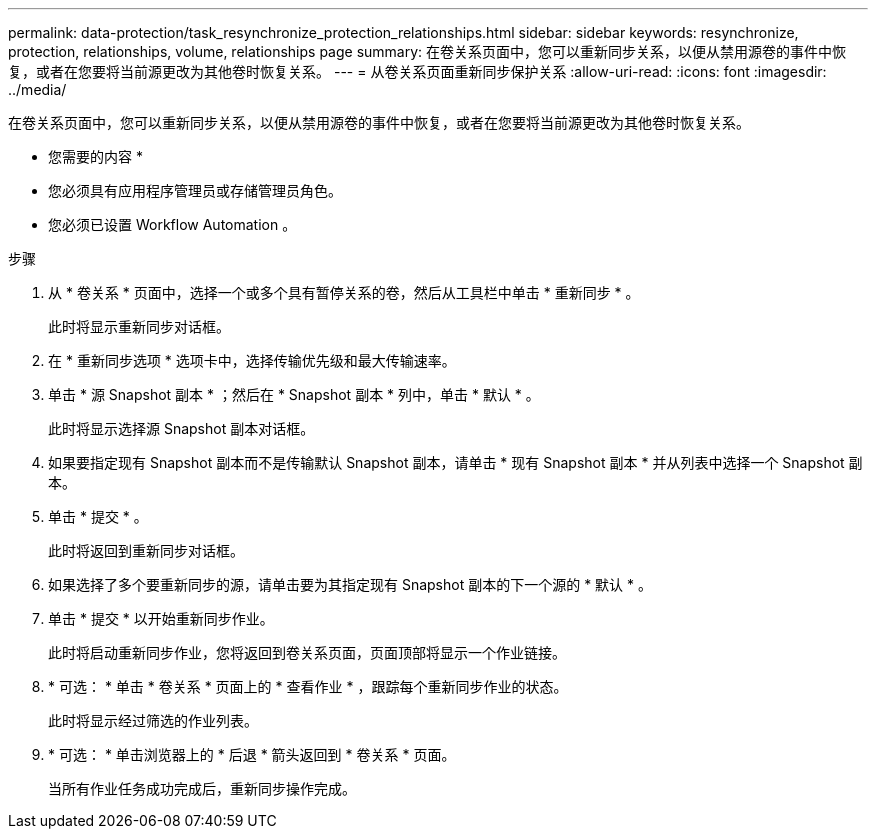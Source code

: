 ---
permalink: data-protection/task_resynchronize_protection_relationships.html 
sidebar: sidebar 
keywords: resynchronize, protection, relationships, volume, relationships page 
summary: 在卷关系页面中，您可以重新同步关系，以便从禁用源卷的事件中恢复，或者在您要将当前源更改为其他卷时恢复关系。 
---
= 从卷关系页面重新同步保护关系
:allow-uri-read: 
:icons: font
:imagesdir: ../media/


[role="lead"]
在卷关系页面中，您可以重新同步关系，以便从禁用源卷的事件中恢复，或者在您要将当前源更改为其他卷时恢复关系。

* 您需要的内容 *

* 您必须具有应用程序管理员或存储管理员角色。
* 您必须已设置 Workflow Automation 。


.步骤
. 从 * 卷关系 * 页面中，选择一个或多个具有暂停关系的卷，然后从工具栏中单击 * 重新同步 * 。
+
此时将显示重新同步对话框。

. 在 * 重新同步选项 * 选项卡中，选择传输优先级和最大传输速率。
. 单击 * 源 Snapshot 副本 * ；然后在 * Snapshot 副本 * 列中，单击 * 默认 * 。
+
此时将显示选择源 Snapshot 副本对话框。

. 如果要指定现有 Snapshot 副本而不是传输默认 Snapshot 副本，请单击 * 现有 Snapshot 副本 * 并从列表中选择一个 Snapshot 副本。
. 单击 * 提交 * 。
+
此时将返回到重新同步对话框。

. 如果选择了多个要重新同步的源，请单击要为其指定现有 Snapshot 副本的下一个源的 * 默认 * 。
. 单击 * 提交 * 以开始重新同步作业。
+
此时将启动重新同步作业，您将返回到卷关系页面，页面顶部将显示一个作业链接。

. * 可选： * 单击 * 卷关系 * 页面上的 * 查看作业 * ，跟踪每个重新同步作业的状态。
+
此时将显示经过筛选的作业列表。

. * 可选： * 单击浏览器上的 * 后退 * 箭头返回到 * 卷关系 * 页面。
+
当所有作业任务成功完成后，重新同步操作完成。


